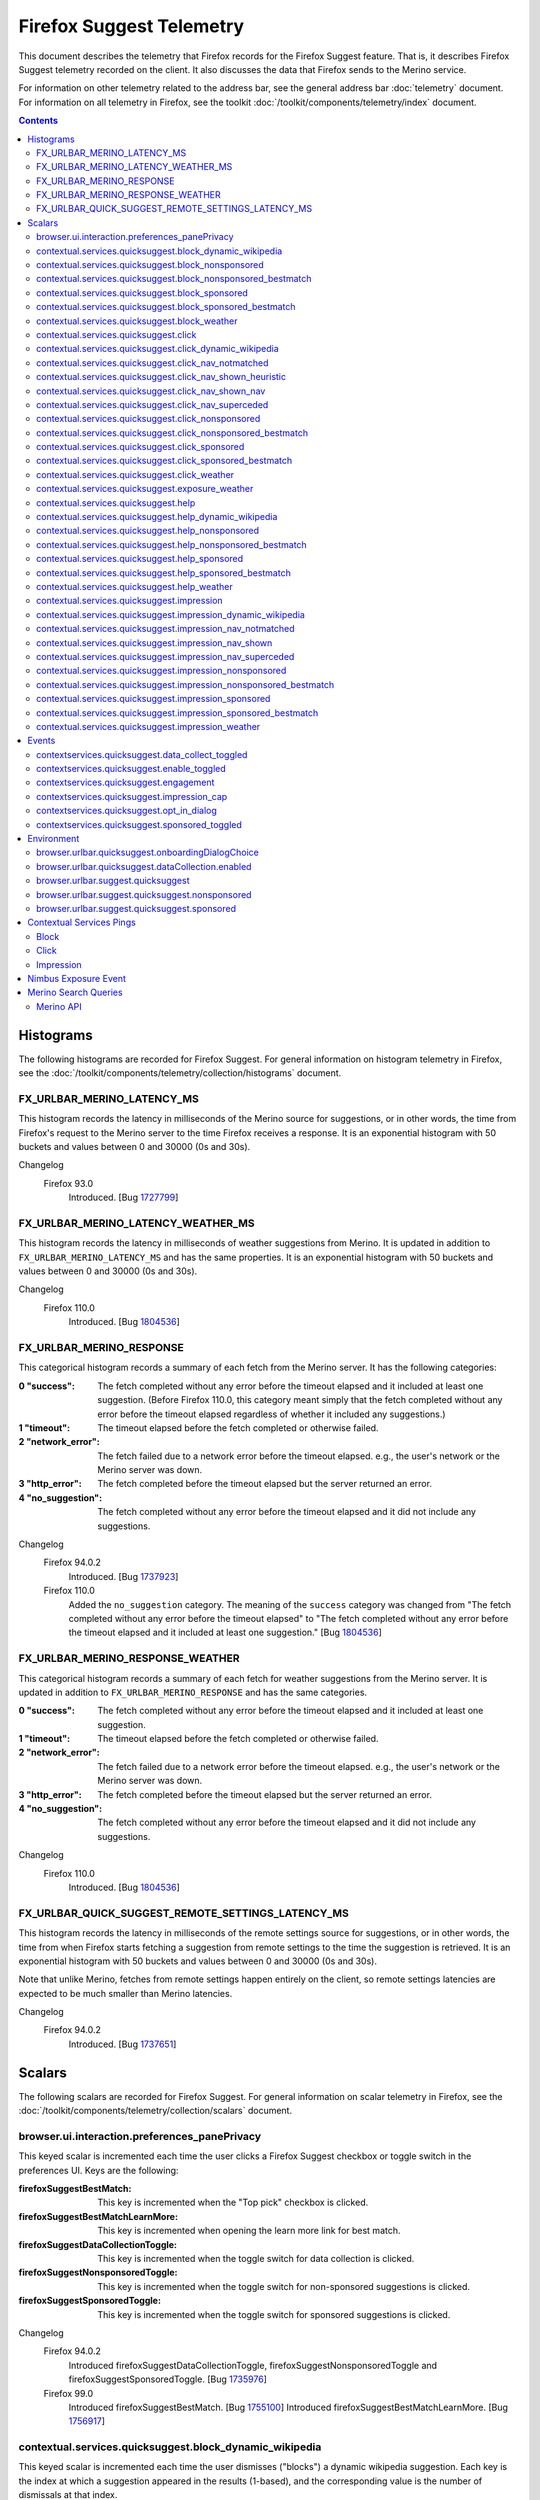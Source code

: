 Firefox Suggest Telemetry
=========================

This document describes the telemetry that Firefox records for the Firefox
Suggest feature. That is, it describes Firefox Suggest telemetry recorded on the
client. It also discusses the data that Firefox sends to the Merino service.

For information on other telemetry related to the address bar, see the general
address bar :doc:`telemetry` document. For information on all telemetry in
Firefox, see the toolkit :doc:`/toolkit/components/telemetry/index` document.

.. contents::
   :depth: 2


Histograms
----------

The following histograms are recorded for Firefox Suggest. For general
information on histogram telemetry in Firefox, see the
:doc:`/toolkit/components/telemetry/collection/histograms` document.

FX_URLBAR_MERINO_LATENCY_MS
~~~~~~~~~~~~~~~~~~~~~~~~~~~

This histogram records the latency in milliseconds of the Merino source for
suggestions, or in other words, the time from Firefox's request to the Merino
server to the time Firefox receives a response. It is an exponential histogram
with 50 buckets and values between 0 and 30000 (0s and 30s).

Changelog
  Firefox 93.0
    Introduced. [Bug 1727799_]

.. _1727799: https://bugzilla.mozilla.org/show_bug.cgi?id=1727799

FX_URLBAR_MERINO_LATENCY_WEATHER_MS
~~~~~~~~~~~~~~~~~~~~~~~~~~~~~~~~~~~

This histogram records the latency in milliseconds of weather suggestions from
Merino. It is updated in addition to ``FX_URLBAR_MERINO_LATENCY_MS`` and has the
same properties. It is an exponential histogram with 50 buckets and values
between 0 and 30000 (0s and 30s).

Changelog
  Firefox 110.0
    Introduced. [Bug 1804536_]

.. _1804536: https://bugzilla.mozilla.org/show_bug.cgi?id=1804536

FX_URLBAR_MERINO_RESPONSE
~~~~~~~~~~~~~~~~~~~~~~~~~

This categorical histogram records a summary of each fetch from the Merino
server. It has the following categories:

:0 "success":
   The fetch completed without any error before the timeout elapsed and it
   included at least one suggestion. (Before Firefox 110.0, this category meant
   simply that the fetch completed without any error before the timeout elapsed
   regardless of whether it included any suggestions.)
:1 "timeout":
   The timeout elapsed before the fetch completed or otherwise failed.
:2 "network_error":
   The fetch failed due to a network error before the timeout elapsed. e.g., the
   user's network or the Merino server was down.
:3 "http_error":
   The fetch completed before the timeout elapsed but the server returned an
   error.
:4 "no_suggestion":
   The fetch completed without any error before the timeout elapsed and it did
   not include any suggestions.

Changelog
  Firefox 94.0.2
    Introduced. [Bug 1737923_]

  Firefox 110.0
    Added the ``no_suggestion`` category. The meaning of the ``success``
    category was changed from "The fetch completed without any error before the
    timeout elapsed" to "The fetch completed without any error before the
    timeout elapsed and it included at least one suggestion." [Bug 1804536_]

.. _1737923: https://bugzilla.mozilla.org/show_bug.cgi?id=1737923
.. _1804536: https://bugzilla.mozilla.org/show_bug.cgi?id=1804536

FX_URLBAR_MERINO_RESPONSE_WEATHER
~~~~~~~~~~~~~~~~~~~~~~~~~~~~~~~~~

This categorical histogram records a summary of each fetch for weather
suggestions from the Merino server. It is updated in addition to
``FX_URLBAR_MERINO_RESPONSE`` and has the same categories.

:0 "success":
   The fetch completed without any error before the timeout elapsed and it
   included at least one suggestion.
:1 "timeout":
   The timeout elapsed before the fetch completed or otherwise failed.
:2 "network_error":
   The fetch failed due to a network error before the timeout elapsed. e.g., the
   user's network or the Merino server was down.
:3 "http_error":
   The fetch completed before the timeout elapsed but the server returned an
   error.
:4 "no_suggestion":
   The fetch completed without any error before the timeout elapsed and it did
   not include any suggestions.

Changelog
  Firefox 110.0
    Introduced. [Bug 1804536_]

.. _1804536: https://bugzilla.mozilla.org/show_bug.cgi?id=1804536

FX_URLBAR_QUICK_SUGGEST_REMOTE_SETTINGS_LATENCY_MS
~~~~~~~~~~~~~~~~~~~~~~~~~~~~~~~~~~~~~~~~~~~~~~~~~~

This histogram records the latency in milliseconds of the remote settings source
for suggestions, or in other words, the time from when Firefox starts fetching a
suggestion from remote settings to the time the suggestion is retrieved. It is
an exponential histogram with 50 buckets and values between 0 and 30000 (0s and
30s).

Note that unlike Merino, fetches from remote settings happen entirely on the
client, so remote settings latencies are expected to be much smaller than Merino
latencies.

Changelog
  Firefox 94.0.2
    Introduced. [Bug 1737651_]

.. _1737651: https://bugzilla.mozilla.org/show_bug.cgi?id=1737651

Scalars
-------

The following scalars are recorded for Firefox Suggest. For general information
on scalar telemetry in Firefox, see the
:doc:`/toolkit/components/telemetry/collection/scalars` document.

browser.ui.interaction.preferences_panePrivacy
~~~~~~~~~~~~~~~~~~~~~~~~~~~~~~~~~~~~~~~~~~~~~~

This keyed scalar is incremented each time the user clicks a Firefox Suggest
checkbox or toggle switch in the preferences UI. Keys are the following:

:firefoxSuggestBestMatch:
  This key is incremented when the "Top pick" checkbox is clicked.
:firefoxSuggestBestMatchLearnMore:
  This key is incremented when opening the learn more link for best match.
:firefoxSuggestDataCollectionToggle:
  This key is incremented when the toggle switch for data collection
  is clicked.
:firefoxSuggestNonsponsoredToggle:
  This key is incremented when the toggle switch for non-sponsored suggestions
  is clicked.
:firefoxSuggestSponsoredToggle:
  This key is incremented when the toggle switch for sponsored suggestions
  is clicked.

Changelog
  Firefox 94.0.2
    Introduced firefoxSuggestDataCollectionToggle,
    firefoxSuggestNonsponsoredToggle and firefoxSuggestSponsoredToggle.
    [Bug 1735976_]

  Firefox 99.0
    Introduced firefoxSuggestBestMatch. [Bug 1755100_]
    Introduced firefoxSuggestBestMatchLearnMore. [Bug 1756917_]

.. _1735976: https://bugzilla.mozilla.org/show_bug.cgi?id=1735976
.. _1755100: https://bugzilla.mozilla.org/show_bug.cgi?id=1755100
.. _1756917: https://bugzilla.mozilla.org/show_bug.cgi?id=1756917

contextual.services.quicksuggest.block_dynamic_wikipedia
~~~~~~~~~~~~~~~~~~~~~~~~~~~~~~~~~~~~~~~~~~~~~~~~~~~~~~~~

This keyed scalar is incremented each time the user dismisses ("blocks") a
dynamic wikipedia suggestion. Each key is the index at which a suggestion
appeared in the results (1-based), and the corresponding value is the number
of dismissals at that index.

Changelog
  Firefox 109.0
    Introduced. [Bug 1800993_]

.. _1800993: https://bugzilla.mozilla.org/show_bug.cgi?id=1800993

contextual.services.quicksuggest.block_nonsponsored
~~~~~~~~~~~~~~~~~~~~~~~~~~~~~~~~~~~~~~~~~~~~~~~~~~~

This keyed scalar is incremented each time the user dismisses ("blocks") a
non-sponsored suggestion, including both best matches and the usual
non-best-match suggestions. Each key is the index at which a suggestion appeared
in the results (1-based), and the corresponding value is the number of
dismissals at that index.

Changelog
  Firefox 101.0
    Introduced. [Bug 1761059_]

.. _1761059: https://bugzilla.mozilla.org/show_bug.cgi?id=1761059

contextual.services.quicksuggest.block_nonsponsored_bestmatch
~~~~~~~~~~~~~~~~~~~~~~~~~~~~~~~~~~~~~~~~~~~~~~~~~~~~~~~~~~~~~

This keyed scalar is incremented each time the user dismisses ("blocks") a
non-sponsored best match. Each key is the index at which a suggestion appeared
in the results (1-based), and the corresponding value is the number of
dismissals at that index.

Changelog
  Firefox 101.0
    Introduced. [Bug 1761059_]

.. _1761059: https://bugzilla.mozilla.org/show_bug.cgi?id=1761059

contextual.services.quicksuggest.block_sponsored
~~~~~~~~~~~~~~~~~~~~~~~~~~~~~~~~~~~~~~~~~~~~~~~~

This keyed scalar is incremented each time the user dismisses ("blocks") a
sponsored suggestion, including both best matches and the usual non-best-match
suggestions. Each key is the index at which a suggestion appeared in the results
(1-based), and the corresponding value is the number of dismissals at that
index.

Changelog
  Firefox 101.0
    Introduced. [Bug 1761059_]

.. _1761059: https://bugzilla.mozilla.org/show_bug.cgi?id=1761059

contextual.services.quicksuggest.block_sponsored_bestmatch
~~~~~~~~~~~~~~~~~~~~~~~~~~~~~~~~~~~~~~~~~~~~~~~~~~~~~~~~~~

This keyed scalar is incremented each time the user dismisses ("blocks") a
sponsored best match. Each key is the index at which a suggestion appeared in
the results (1-based), and the corresponding value is the number of dismissals
at that index.

Changelog
  Firefox 101.0
    Introduced. [Bug 1761059_]

.. _1761059: https://bugzilla.mozilla.org/show_bug.cgi?id=1761059

contextual.services.quicksuggest.block_weather
~~~~~~~~~~~~~~~~~~~~~~~~~~~~~~~~~~~~~~~~~~~~~~

This keyed scalar is incremented each time the user dismisses ("blocks") a
Firefox Suggest weather suggestion. Each key is the index at which a suggestion
appeared in the results (1-based), and the corresponding value is the number of
dismissals at that index.

Changelog
  Firefox 110.0
    Introduced. [Bug 1804536_]

.. _1804536: https://bugzilla.mozilla.org/show_bug.cgi?id=1804536

contextual.services.quicksuggest.click
~~~~~~~~~~~~~~~~~~~~~~~~~~~~~~~~~~~~~~

This keyed scalar is incremented each time the user picks a suggestion. Each key
is the index at which a suggestion appeared in the results (1-based), and the
corresponding value is the number of clicks at that index.

Changelog
  Firefox 87.0
    Introduced. [Bug 1693927_]

  Firefox 109.0
    Removed. [Bug 1800993_]

.. _1693927: https://bugzilla.mozilla.org/show_bug.cgi?id=1693927
.. _1800993: https://bugzilla.mozilla.org/show_bug.cgi?id=1800993

contextual.services.quicksuggest.click_dynamic_wikipedia
~~~~~~~~~~~~~~~~~~~~~~~~~~~~~~~~~~~~~~~~~~~~~~~~~~~~~~~~

This keyed scalar is incremented each time the user picks a dynamic
wikipedia suggestion. Each key is the index at which a suggestion appeared
in the results (1-based), and the corresponding value is the number of
clicks at that index.

Changelog
  Firefox 109.0
    Introduced. [Bug 1800993_]

.. _1800993: https://bugzilla.mozilla.org/show_bug.cgi?id=1800993

contextual.services.quicksuggest.click_nav_notmatched
~~~~~~~~~~~~~~~~~~~~~~~~~~~~~~~~~~~~~~~~~~~~~~~~~~~~~

This keyed scalar records how many times a heuristic result was clicked while a
navigational suggestion was absent. It is recorded only when the Nimbus variable
``recordNavigationalSuggestionTelemetry`` is true. (The variable is false by
default.)

Each key is the type of heuristic result that was clicked. Key names are the
same as the heuristic result type names recorded in Glean telemetry.

Changelog
  Firefox 112.0
    Introduced. [Bug 1819797_]

.. _1819797: https://bugzilla.mozilla.org/show_bug.cgi?id=1819797

contextual.services.quicksuggest.click_nav_shown_heuristic
~~~~~~~~~~~~~~~~~~~~~~~~~~~~~~~~~~~~~~~~~~~~~~~~~~~~~~~~~~

This keyed scalar records how many times a heuristic result was clicked while a
navigational suggestion was present. It is recorded only when the Nimbus
variable ``recordNavigationalSuggestionTelemetry`` is true. (The variable is
false by default.)

Each key is the type of heuristic result that was clicked. Key names are the
same as the heuristic result type names recorded in Glean telemetry.

Changelog
  Firefox 112.0
    Introduced. [Bug 1819797_]

.. _1819797: https://bugzilla.mozilla.org/show_bug.cgi?id=1819797

contextual.services.quicksuggest.click_nav_shown_nav
~~~~~~~~~~~~~~~~~~~~~~~~~~~~~~~~~~~~~~~~~~~~~~~~~~~~

This keyed scalar records how many times a navigational suggestion was clicked.
It is recorded only when the Nimbus variable
``recordNavigationalSuggestionTelemetry`` is true. (The variable is false by
default.)

Each key is the type of heuristic result that was present at the time of the
engagement. Key names are the same as the heuristic result type names recorded
in Glean telemetry.

Changelog
  Firefox 112.0
    Introduced. [Bug 1819797_]

.. _1819797: https://bugzilla.mozilla.org/show_bug.cgi?id=1819797

contextual.services.quicksuggest.click_nav_superceded
~~~~~~~~~~~~~~~~~~~~~~~~~~~~~~~~~~~~~~~~~~~~~~~~~~~~~

This keyed scalar records how many times a heuristic result was clicked when a
navigational suggestion was matched but superseded by the heuristic. It is
recorded only when the Nimbus variable ``recordNavigationalSuggestionTelemetry``
is true. (The variable is false by default.)

Each key is the type of heuristic result that was clicked. Key names are the
same as the heuristic result type names recorded in Glean telemetry.

Changelog
  Firefox 112.0
    Introduced. [Bug 1819797_]

.. _1819797: https://bugzilla.mozilla.org/show_bug.cgi?id=1819797

contextual.services.quicksuggest.click_nonsponsored
~~~~~~~~~~~~~~~~~~~~~~~~~~~~~~~~~~~~~~~~~~~~~~~~~~~

This keyed scalar is incremented each time the user picks a non-sponsored
suggestion. Each key is the index at which a suggestion appeared in the
results (1-based), and the corresponding value is the number of clicks at
that index.

Changelog
  Firefox 109.0
    Introduced. [Bug 1800993_]

.. _1800993: https://bugzilla.mozilla.org/show_bug.cgi?id=1800993

contextual.services.quicksuggest.click_nonsponsored_bestmatch
~~~~~~~~~~~~~~~~~~~~~~~~~~~~~~~~~~~~~~~~~~~~~~~~~~~~~~~~~~~~~

This keyed scalar is incremented each time the user picks a non-sponsored best
match. Each key is the index at which a suggestion appeared in the results
(1-based), and the corresponding value is the number of clicks at that index.

Changelog
  Firefox 99.0
    Introduced. [Bug 1752953_]

.. _1752953: https://bugzilla.mozilla.org/show_bug.cgi?id=1752953

contextual.services.quicksuggest.click_sponsored
~~~~~~~~~~~~~~~~~~~~~~~~~~~~~~~~~~~~~~~~~~~~~~~~

This keyed scalar is incremented each time the user picks a sponsored suggestion.
Each key is the index at which a suggestion appeared in the results (1-based),
and the corresponding value is the number of clicks at that index.

Changelog
  Firefox 109.0
    Introduced. [Bug 1800993_]

.. _1800993: https://bugzilla.mozilla.org/show_bug.cgi?id=1800993

contextual.services.quicksuggest.click_sponsored_bestmatch
~~~~~~~~~~~~~~~~~~~~~~~~~~~~~~~~~~~~~~~~~~~~~~~~~~~~~~~~~~

This keyed scalar is incremented each time the user picks a sponsored best
match. Each key is the index at which a suggestion appeared in the results
(1-based), and the corresponding value is the number of clicks at that index.

Changelog
  Firefox 99.0
    Introduced. [Bug 1752953_]

.. _1752953: https://bugzilla.mozilla.org/show_bug.cgi?id=1752953

contextual.services.quicksuggest.click_weather
~~~~~~~~~~~~~~~~~~~~~~~~~~~~~~~~~~~~~~~~~~~~~~

This keyed scalar is incremented each time the user picks a weather suggestion.
Each key is the index at which a suggestion appeared in the results (1-based),
and the corresponding value is the number of clicks at that index.

Changelog
  Firefox 110.0
    Introduced. [Bug 1804536_]

.. _1804536: https://bugzilla.mozilla.org/show_bug.cgi?id=1804536

contextual.services.quicksuggest.exposure_weather
~~~~~~~~~~~~~~~~~~~~~~~~~~~~~~~~~~~~~~~~~~~~~~~~~

This keyed scalar records weather suggestion exposures. It is incremented each
time the user is shown a weather suggestion. It can be compared to the
``urlbar.zeroprefix.exposure`` scalar (see :doc:`telemetry`) to determine the
percentage of zero-prefix exposures that included weather suggestions.

Each key is the index at which a suggestion appeared in the results (1-based),
and the corresponding value is the number of exposures at that index.

Changelog
  Firefox 110.0
    Introduced. [Bug 1806765_]

  Firefox 114.0
    Removed since the weather suggestion is no longer triggered on zero prefix.
    [Bug 1831971_]

.. _1806765: https://bugzilla.mozilla.org/show_bug.cgi?id=1806765
.. _1831971: https://bugzilla.mozilla.org/show_bug.cgi?id=1831971

contextual.services.quicksuggest.help
~~~~~~~~~~~~~~~~~~~~~~~~~~~~~~~~~~~~~

This keyed scalar is incremented each time the user picks the help button in a
suggestion. Each key is the index at which a suggestion appeared in the results
(1-based), and the corresponding value is the number of help button clicks at
that index.

Changelog
  Firefox 87.0
    Introduced. [Bug 1693927_]

  Firefox 109.0
    Removed. [Bug 1800993_]

.. _1693927: https://bugzilla.mozilla.org/show_bug.cgi?id=1693927
.. _1800993: https://bugzilla.mozilla.org/show_bug.cgi?id=1800993

contextual.services.quicksuggest.help_dynamic_wikipedia
~~~~~~~~~~~~~~~~~~~~~~~~~~~~~~~~~~~~~~~~~~~~~~~~~~~~~~~

This keyed scalar is incremented each time the user picks the help button in a
dynamic wikipedia suggestion. Each key is the index at which a suggestion
appeared in the results (1-based), and the corresponding value is the number
of help button clicks at that index.

Changelog
  Firefox 109.0
    Introduced. [Bug 1800993_]

.. _1800993: https://bugzilla.mozilla.org/show_bug.cgi?id=1800993

contextual.services.quicksuggest.help_nonsponsored
~~~~~~~~~~~~~~~~~~~~~~~~~~~~~~~~~~~~~~~~~~~~~~~~~~

This keyed scalar is incremented each time the user picks the help button in a
non-sponsored suggestion. Each key is the index at which a suggestion appeared in the
results (1-based), and the corresponding value is the number of help button clicks
at that index.

Changelog
  Firefox 109.0
    Introduced. [Bug 1800993_]

.. _1800993: https://bugzilla.mozilla.org/show_bug.cgi?id=1800993

contextual.services.quicksuggest.help_nonsponsored_bestmatch
~~~~~~~~~~~~~~~~~~~~~~~~~~~~~~~~~~~~~~~~~~~~~~~~~~~~~~~~~~~~

This keyed scalar is incremented each time the user picks the help button in a
non-sponsored best match. Each key is the index at which a suggestion appeared
in the results (1-based), and the corresponding value is the number of help
button clicks at that index.

Changelog
  Firefox 99.0
    Introduced. [Bug 1752953_]

.. _1752953: https://bugzilla.mozilla.org/show_bug.cgi?id=1752953

contextual.services.quicksuggest.help_sponsored
~~~~~~~~~~~~~~~~~~~~~~~~~~~~~~~~~~~~~~~~~~~~~~~

This keyed scalar is incremented each time the user picks the help button in a
sponsored suggestion. Each key is the index at which a suggestion appeared in the
results (1-based), and the corresponding value is the number of help button clicks
at that index.

Changelog
  Firefox 109.0
    Introduced. [Bug 1800993_]

.. _1800993: https://bugzilla.mozilla.org/show_bug.cgi?id=1800993

contextual.services.quicksuggest.help_sponsored_bestmatch
~~~~~~~~~~~~~~~~~~~~~~~~~~~~~~~~~~~~~~~~~~~~~~~~~~~~~~~~~

This keyed scalar is incremented each time the user picks the help button in a
sponsored best match. Each key is the index at which a suggestion appeared in
the results (1-based), and the corresponding value is the number of help button
clicks at that index.

Changelog
  Firefox 99.0
    Introduced. [Bug 1752953_]

.. _1752953: https://bugzilla.mozilla.org/show_bug.cgi?id=1752953

contextual.services.quicksuggest.help_weather
~~~~~~~~~~~~~~~~~~~~~~~~~~~~~~~~~~~~~~~~~~~~~

This keyed scalar is incremented each time the user picks the help button in a
weather suggestion. Each key is the index at which a suggestion appeared in the
results (1-based), and the corresponding value is the number of help button
clicks at that index.

Changelog
  Firefox 110.0
    Introduced. [Bug 1804536_]

.. _1804536: https://bugzilla.mozilla.org/show_bug.cgi?id=1804536

contextual.services.quicksuggest.impression
~~~~~~~~~~~~~~~~~~~~~~~~~~~~~~~~~~~~~~~~~~~

This keyed scalar records suggestion impressions. It is incremented each time
the user is shown a suggestion and the following two conditions hold:

- The user has completed an engagement with the address bar by picking a result
  in it or by pressing the Enter key.
- At the time the user completed the engagement, a suggestion was present in the
  results.

Each key is the index at which a suggestion appeared in the results (1-based),
and the corresponding value is the number of impressions at that index.

Changelog
  Firefox 87.0
    Introduced. [Bug 1693927_]

  Firefox 109.0
    Removed. [Bug 1800993_]

.. _1693927: https://bugzilla.mozilla.org/show_bug.cgi?id=1693927
.. _1800993: https://bugzilla.mozilla.org/show_bug.cgi?id=1800993

contextual.services.quicksuggest.impression_dynamic_wikipedia
~~~~~~~~~~~~~~~~~~~~~~~~~~~~~~~~~~~~~~~~~~~~~~~~~~~~~~~~~~~~~

This keyed scalar records dynamic wikipedia impressions. It is incremented
each time the user is shown a dynamic wikipedia suggestion and the following
two conditions hold:

- The user has completed an engagement with the address bar by picking a result
  in it or by pressing the Enter key.
- At the time the user completed the engagement, a dynamic wikipedia suggestion
  was present in the results.

Each key is the index at which a suggestion appeared in the results (1-based),
and the corresponding value is the number of impressions at that index.

Changelog
  Firefox 109.0
    Introduced. [Bug 1800993_]

.. _1800993: https://bugzilla.mozilla.org/show_bug.cgi?id=1800993

contextual.services.quicksuggest.impression_nav_notmatched
~~~~~~~~~~~~~~~~~~~~~~~~~~~~~~~~~~~~~~~~~~~~~~~~~~~~~~~~~~

This keyed scalar records how many times a urlbar engagement occurred while a
navigational suggestion was absent. It is recorded only when the Nimbus variable
``recordNavigationalSuggestionTelemetry`` is true. (The variable is false by
default.)

Each key is the type of heuristic result that was present at the time of the
engagement. Key names are the same as the heuristic result type names recorded
in Glean telemetry.

Changelog
  Firefox 112.0
    Introduced. [Bug 1819797_]

.. _1819797: https://bugzilla.mozilla.org/show_bug.cgi?id=1819797

contextual.services.quicksuggest.impression_nav_shown
~~~~~~~~~~~~~~~~~~~~~~~~~~~~~~~~~~~~~~~~~~~~~~~~~~~~~

This keyed scalar records how many times a urlbar engagement occurred while a
navigational suggestion was present. It is recorded only when the Nimbus
variable ``recordNavigationalSuggestionTelemetry`` is true. (The variable is
false by default.)

Each key is the type of heuristic result that was present at the time of the
engagement. Key names are the same as the heuristic result type names recorded
in Glean telemetry.

Changelog
  Firefox 112.0
    Introduced. [Bug 1819797_]

.. _1819797: https://bugzilla.mozilla.org/show_bug.cgi?id=1819797

contextual.services.quicksuggest.impression_nav_superceded
~~~~~~~~~~~~~~~~~~~~~~~~~~~~~~~~~~~~~~~~~~~~~~~~~~~~~~~~~~

This keyed scalar records how many times a urlbar engagement occurred when a
navigational suggestion was matched but superseded by a heuristic result. It is
recorded only when the Nimbus variable ``recordNavigationalSuggestionTelemetry``
is true. (The variable is false by default.)

Each key is the type of heuristic result that was present at the time of the
engagement. Key names are the same as the heuristic result type names recorded
in Glean telemetry.

Changelog
  Firefox 112.0
    Introduced. [Bug 1819797_]

.. _1819797: https://bugzilla.mozilla.org/show_bug.cgi?id=1819797

contextual.services.quicksuggest.impression_nonsponsored
~~~~~~~~~~~~~~~~~~~~~~~~~~~~~~~~~~~~~~~~~~~~~~~~~~~~~~~~

This keyed scalar records suggestion impressions. It is incremented each time
the user is shown a non-sponsored suggestion and the following two conditions hold:

- The user has completed an engagement with the address bar by picking a result
  in it or by pressing the Enter key.
- At the time the user completed the engagement, a suggestion was present in the
  results.

Each key is the index at which a suggestion appeared in the results (1-based),
and the corresponding value is the number of impressions at that index.

Changelog
  Firefox 109.0
    Introduced. [Bug 1800993_]

.. _1800993: https://bugzilla.mozilla.org/show_bug.cgi?id=1800993

contextual.services.quicksuggest.impression_nonsponsored_bestmatch
~~~~~~~~~~~~~~~~~~~~~~~~~~~~~~~~~~~~~~~~~~~~~~~~~~~~~~~~~~~~~~~~~~

This keyed scalar records non-sponsored best match impressions. It is
incremented each time the user is shown a non-sponsored best match and the
following two conditions hold:

- The user has completed an engagement with the address bar by picking a result
  in it or by pressing the Enter key.
- At the time the user completed the engagement, a non-sponsored best match was
  present in the results.

Each key is the index at which a suggestion appeared in the results (1-based),
and the corresponding value is the number of impressions at that index.

Changelog
  Firefox 99.0
    Introduced. [Bug 1752953_]

.. _1752953: https://bugzilla.mozilla.org/show_bug.cgi?id=1752953

contextual.services.quicksuggest.impression_sponsored
~~~~~~~~~~~~~~~~~~~~~~~~~~~~~~~~~~~~~~~~~~~~~~~~~~~~~

This keyed scalar records suggestion impressions. It is incremented each time
the user is shown a sponsored suggestion and the following two conditions hold:

- The user has completed an engagement with the address bar by picking a result
  in it or by pressing the Enter key.
- At the time the user completed the engagement, a suggestion was present in the
  results.

Each key is the index at which a suggestion appeared in the results (1-based),
and the corresponding value is the number of impressions at that index.

Changelog
  Firefox 109.0
    Introduced. [Bug 1800993_]

.. _1800993: https://bugzilla.mozilla.org/show_bug.cgi?id=1800993

contextual.services.quicksuggest.impression_sponsored_bestmatch
~~~~~~~~~~~~~~~~~~~~~~~~~~~~~~~~~~~~~~~~~~~~~~~~~~~~~~~~~~~~~~~

This keyed scalar records sponsored best match impressions. It is incremented
each time the user is shown a sponsored best match and the following two
conditions hold:

- The user has completed an engagement with the address bar by picking a result
  in it or by pressing the Enter key.
- At the time the user completed the engagement, a sponsored best match was
  present in the results.

Each key is the index at which a suggestion appeared in the results (1-based),
and the corresponding value is the number of impressions at that index.

Changelog
  Firefox 99.0
    Introduced. [Bug 1752953_]

.. _1752953: https://bugzilla.mozilla.org/show_bug.cgi?id=1752953

contextual.services.quicksuggest.impression_weather
~~~~~~~~~~~~~~~~~~~~~~~~~~~~~~~~~~~~~~~~~~~~~~~~~~~

This keyed scalar records weather suggestion impressions. It is incremented each
time the user is shown a weather suggestion and the following two conditions
hold:

- The user has completed an engagement with the address bar by picking a result
  in it or by pressing the Enter key.
- At the time the user completed the engagement, a weather suggestion was
  present in the results.

Each key is the index at which a suggestion appeared in the results (1-based),
and the corresponding value is the number of impressions at that index.

Changelog
  Firefox 110.0
    Introduced. [Bug 1804536_]

.. _1804536: https://bugzilla.mozilla.org/show_bug.cgi?id=1804536

Events
------

The following Firefox Suggest events are recorded in the
``contextservices.quicksuggest`` category. For general information on event
telemetry in Firefox, see the
:doc:`/toolkit/components/telemetry/collection/events` document.

contextservices.quicksuggest.data_collect_toggled
~~~~~~~~~~~~~~~~~~~~~~~~~~~~~~~~~~~~~~~~~~~~~~~~~

This event is recorded when the
``browser.urlbar.quicksuggest.dataCollection.enabled`` pref is toggled. The pref
can be toggled in the following ways:

- The user can toggle it in the preferences UI.
- The user can toggle it in about:config.

The event is also recorded when the user opts in to the online modal dialog,
with one exception: If the user has already enabled data collection using the
preferences UI or about:config, then the pref's user value is already
true. Opting in doesn't change the user value, so no event is recorded.

The event's objects are the following:

:enabled:
  Recorded when the pref is flipped from false to true.
:disabled:
  Recorded when the pref is flipped from true to false.

Changelog
  Firefox 94.0.2
    Introduced. [Bug 1735976_]

.. _1735976: https://bugzilla.mozilla.org/show_bug.cgi?id=1735976

contextservices.quicksuggest.enable_toggled
~~~~~~~~~~~~~~~~~~~~~~~~~~~~~~~~~~~~~~~~~~~

This event is recorded when the
``browser.urlbar.suggest.quicksuggest.nonsponsored`` pref is toggled. The pref
can be toggled in the following ways:

- The user can toggle it in the preferences UI.
- The user can toggle it in about:config.

The event's objects are the following:

:enabled:
  Recorded when the pref is flipped from false to true.
:disabled:
  Recorded when the pref is flipped from true to false.

Changelog
  Firefox 87.0:
    Introduced. The event corresponds to the
    ``browser.urlbar.suggest.quicksuggest`` pref. [Bug 1693126_]

  Firefox 94.0.2:
    ``browser.urlbar.suggest.quicksuggest`` is replaced with
    ``browser.urlbar.suggest.quicksuggest.nonsponsored``, and this event now
    corresponds to the latter pref. [Bug 1735976_]

  Firefox 96.0:
    The event is no longer recorded when the user interacts with the online
    modal dialog since the ``browser.urlbar.suggest.quicksuggest.nonsponsored``
    pref is no longer set when the user opts in or out. [Bug 1740965_]

.. _1693126: https://bugzilla.mozilla.org/show_bug.cgi?id=1693126
.. _1735976: https://bugzilla.mozilla.org/show_bug.cgi?id=1735976
.. _1740965: https://bugzilla.mozilla.org/show_bug.cgi?id=1740965

contextservices.quicksuggest.engagement
~~~~~~~~~~~~~~~~~~~~~~~~~~~~~~~~~~~~~~~

This event is recorded when an engagement occurs in the address bar while a
Firefox Suggest suggestion is present. In other words, it is recorded in two
cases:

- The user picks a Firefox Suggest suggestion or a related UI element like its
  help button.
- While a Firefox Suggest suggestion is present in the address bar, the user
  picks some other row.

The event's objects are the following possible values:

:block:
  The user dismissed ("blocked") the suggestion.
:click:
  The user picked the suggestion.
:help:
  The user picked the suggestion's help button.
:impression_only:
  The user picked some other row.
:other:
  The user engaged with the suggestion in some other way, for example by picking
  a command in the result menu. This is a catch-all category and going forward
  Glean telemetry should be preferred.

The event's ``extra`` contains the following properties:

:match_type:
  "best-match" if the suggestion was a best match or "firefox-suggest" if it was
  a non-best-match suggestion.
:position:
  The index of the suggestion in the list of results (1-based).
:suggestion_type:
  The type of suggestion, one of: "sponsored", "nonsponsored",
  "dynamic-wikipedia", "navigational"
:source:
  The source of suggestion, one of: "remote-settings", "merino"

Changelog
  Firefox 101.0
    Introduced. [Bug 1761059_]

  Firefox 109.0
    ``source`` is added. [Bug 1800993_]
    ``dynamic-wikipedia`` is added as a value of ``suggestion_type``. [Bug 1800993_]

  Firefox 112.0
    ``navigational`` is added as a value of ``suggestion_type``. [Bug 1819797_]

  Firefox 114.0
    ``other`` is added as a value of the event object. [Bug 1827943_]

.. _1761059: https://bugzilla.mozilla.org/show_bug.cgi?id=1761059
.. _1800993: https://bugzilla.mozilla.org/show_bug.cgi?id=1800993
.. _1819797: https://bugzilla.mozilla.org/show_bug.cgi?id=1819797
.. _1827943: https://bugzilla.mozilla.org/show_bug.cgi?id=1827943

contextservices.quicksuggest.impression_cap
~~~~~~~~~~~~~~~~~~~~~~~~~~~~~~~~~~~~~~~~~~~

This event is recorded when an event related to an impression cap occurs. The
event's objects are the following possible values:

:hit:
  Recorded when an impression cap is hit.
:reset:
  Recorded when a cap's counter is reset because its interval period has
  elapsed. The implementation may batch multiple consecutive reset events for a
  cap in a single telemetry event; see the ``eventCount`` discussion below.
  Reset events are reported only when a cap's interval period elapses while
  Firefox is running.

The event's ``extra`` contains the following properties:

:count:
  The number of impressions during the cap's interval period.
:eventCount:
  The number of impression cap events reported in the telemetry event. This is
  necessary because the implementation may batch multiple consecutive "reset"
  events for a cap in a single telemetry event. When that occurs, this value
  will be greater than 1, ``startDate`` will be the timestamp at which the
  first event's interval period started, ``eventDate`` will be the timestamp at
  which the last event's interval period ended, and ``count`` will be the number
  of impressions during the first event's interval period. (The implementation
  guarantees that reset events are batched only when the number of impressions
  for all subsequent interval periods is zero.) For "hit" events,
  ``eventCount`` will always be 1.
:eventDate:
  The event's timestamp, in number of milliseconds since Unix epoch. For "reset"
  events, this is the timestamp at which the cap's interval period ended. If
  ``eventCount`` is greater than 1, it's the timestamp at which the last
  interval period ended. For "hit" events, this is the timestamp at which the
  cap was hit.
:impressionDate:
  The timestamp of the most recent impression, in number of milliseconds since
  Unix epoch.
:intervalSeconds:
  The number of seconds in the cap's interval period. For lifetime caps, this
  value will be "Infinity".
:maxCount:
  The maximum number of impressions allowed in the cap's interval period.
:startDate:
  The timestamp at which the cap's interval period started, in number of
  milliseconds since Unix epoch.
:type:
  The type of cap, one of: "sponsored", "nonsponsored"

Changelog
  Firefox 101.0
    Introduced. [Bug 1761058_, 1765881_]

.. _1761058: https://bugzilla.mozilla.org/show_bug.cgi?id=1761058
.. _1765881: https://bugzilla.mozilla.org/show_bug.cgi?id=1765881

contextservices.quicksuggest.opt_in_dialog
~~~~~~~~~~~~~~~~~~~~~~~~~~~~~~~~~~~~~~~~~~

This event is recorded when the user interacts with the online modal dialog.
The event's objects are the following:

:accept:
  The user accepted the dialog and opted in. This object was removed in Firefox
  96.0.2.
:accept_2:
  The user accepted the dialog and opted in.
:close_1:
  The user clicked close button or something similar link on the introduction
  section. The user remains opted out in this case.
:dismiss_1:
  The user dismissed the dialog by pressing the Escape key or some unknown way
  on the introduction section. The user remains opted out in this case.
:dismiss_2:
  The user dismissed the dialog by pressing the Escape key or some unknown way
  on main section. The user remains opted out in this case.
:dismissed_escape_key:
  The user dismissed the dialog by pressing the Escape key. The user remains
  opted out in this case. This object was removed in Firefox 96.0.2.
:dismissed_other:
  The dialog was dismissed in some unknown way. One case where this can happen
  is when the dialog is replaced with another higher priority dialog like the
  one shown when quitting the app. The user remains opted out in this case.
  This object was removed in Firefox 96.0.2.
:learn_more:
  The user clicked "Learn more". The user remains opted out in this case. This
  object was removed in Firefox 96.0.2.
:learn_more_1:
  The user clicked "Learn more" on the introduction section. The user remains
  opted out in this case.
:learn_more_2:
  The user clicked "Learn more" on the main section. The user remains opted out
  in this case.
:not_now:
  The dialog was dismissed in some way without opting in. This object was
  removed in Firefox 94.0.
:not_now_2:
  The user clicked "Not now" link on main section. The user remains opted out in
  this case.
:not_now_link:
  The user clicked "Not now". The user remains opted out in this case. This
  object was removed in Firefox 96.0.2.
:reject_2:
  The user rejected the dialog and opted out.
:settings:
  The user clicked the "Customize" button. The user remains opted out in this
  case. This object was removed in Firefox 96.0.2.

Changelog
  Firefox 92.0.1
    Introduced. Objects are: ``accept``, ``settings``, ``learn_more``, and
    ``not_now``. ``not_now`` is recorded when the dialog is dismissed in any
    manner not covered by the other objects. [Bug 1723860_]

  Firefox 94.0
    Objects changed to: ``accept``, ``dismissed_escape_key``,
    ``dismissed_other``, ``learn_more``, ``not_now_link``, and ``settings``.
    [Bug 1733687_]

  Firefox 96.0.2
    Objects changed to: ``accept_2``, ``reject_2``, ``learn_more_2``,
    ``close_1``, ``not_now_2``, ``dismiss_1`` and ``dismiss_2``.
    [Bug 1745026_]

  Firefox 100.0
    Objects changed to: ``accept_2``, ``reject_2``, ``learn_more_1``,
    ``learn_more_2``, ``close_1``, ``not_now_2``, ``dismiss_1`` and
    ``dismiss_2``.
    [Bug 1761171_]

.. _1723860: https://bugzilla.mozilla.org/show_bug.cgi?id=1723860
.. _1733687: https://bugzilla.mozilla.org/show_bug.cgi?id=1733687
.. _1745026: https://bugzilla.mozilla.org/show_bug.cgi?id=1745026
.. _1761171: https://bugzilla.mozilla.org/show_bug.cgi?id=1761171

contextservices.quicksuggest.sponsored_toggled
~~~~~~~~~~~~~~~~~~~~~~~~~~~~~~~~~~~~~~~~~~~~~~

This event is recorded when the
``browser.urlbar.suggest.quicksuggest.sponsored`` pref is toggled. The pref can
be toggled in the following ways:

- The user can toggle it in the preferences UI.
- The user can toggle it in about:config.

The event's objects are the following:

:enabled:
  Recorded when the pref is flipped from false to true.
:disabled:
  Recorded when the pref is flipped from true to false.

Changelog
  Firefox 92.0.1
    Introduced. [Bug 1728430_]

  Firefox 96.0:
    The event is no longer recorded when the user interacts with the online
    modal dialog since the ``browser.urlbar.suggest.quicksuggest.sponsored``
    pref is no longer set when the user opts in or out. [Bug 1740965_]

.. _1728430: https://bugzilla.mozilla.org/show_bug.cgi?id=1728430
.. _1740965: https://bugzilla.mozilla.org/show_bug.cgi?id=1740965

Environment
-----------

The following preferences are recorded in telemetry environment data. For
general information on telemetry environment data in Firefox, see the
:doc:`/toolkit/components/telemetry/data/environment` document.

browser.urlbar.quicksuggest.onboardingDialogChoice
~~~~~~~~~~~~~~~~~~~~~~~~~~~~~~~~~~~~~~~~~~~~~~~~~~

This pref records the user's choice in the online modal dialog. If the dialog
was shown multiple times, it records the user's most recent choice. It is a
string-valued pref with the following possible values:

:<empty string>:
  The user has not made a choice (e.g., because the dialog hasn't been shown).
:accept:
  The user accepted the dialog and opted in. This object was removed in Firefox
  96.0.2.
:accept_2:
  The user accepted the dialog and opted in.
:close_1:
  The user clicked close button or something similar link on the introduction
  section. The user remains opted out in this case.
:dismiss_1:
  The user dismissed the dialog by pressing the Escape key or some unknown way
  on the introduction section. The user remains opted out in this case.
:dismiss_2:
  The user dismissed the dialog by pressing the Escape key or some unknown way
  on main section. The user remains opted out in this case.
:dismissed_escape_key:
  The user dismissed the dialog by pressing the Escape key. The user remains
  opted out in this case. This object was removed in Firefox 96.0.2.
:dismissed_other:
  The dialog was dismissed in some unknown way. One case where this can happen
  is when the dialog is replaced with another higher priority dialog like the
  one shown when quitting the app. The user remains opted out in this case. This
  object was removed in Firefox 96.0.2.
:learn_more:
  The user clicked "Learn more". The user remains opted out in this case. This
  object was removed in Firefox 96.0.2.
:learn_more_1:
  The user clicked "Learn more" on the introduction section. The user remains
  opted out in this case.
:learn_more_2:
  The user clicked "Learn more" on the main section. The user remains opted out
  in this case.
:not_now_2:
  The user clicked "Not now" link on main section. The user remains opted out in
  this case.
:not_now_link:
  The user clicked "Not now". The user remains opted out in this case. This
  object was removed in Firefox 96.0.2.
:reject_2:
  The user rejected the dialog and opted out.
:settings:
  The user clicked the "Customize" button. The user remains opted out in this
  case. This object was removed in Firefox 96.0.2.

Changelog
  Firefox 94.0
    Introduced. [Bug 1734447_]

  Firefox 96.0.2
    Added ``accept_2``, ``reject_2``, ``learn_more_2``, ``close_1``,
    ``not_now_2``, ``dismiss_1``, ``dismiss_2`` and removed ``accept``,
    ``dismissed_escape_key``, ``dismissed_other``, ``learn_more``,
    ``not_now_link``, ``settings``. [Bug 1745026_]

  Firefox 100.0
    Added ``learn_more_1``. [Bug 1761171_]

.. _1734447: https://bugzilla.mozilla.org/show_bug.cgi?id=1734447
.. _1745026: https://bugzilla.mozilla.org/show_bug.cgi?id=1745026
.. _1761171: https://bugzilla.mozilla.org/show_bug.cgi?id=1761171

browser.urlbar.quicksuggest.dataCollection.enabled
~~~~~~~~~~~~~~~~~~~~~~~~~~~~~~~~~~~~~~~~~~~~~~~~~~

This boolean pref records whether the user has opted in to data collection for
Firefox Suggest. It is false by default. It is set to true when the user opts in
to the online modal dialog. The user can also toggle it in the preferences UI
and about:config.

Changelog
  Firefox 94.0.2
    Introduced. [Bug 1735976_]

.. _1735976: https://bugzilla.mozilla.org/show_bug.cgi?id=1735976

browser.urlbar.suggest.quicksuggest
~~~~~~~~~~~~~~~~~~~~~~~~~~~~~~~~~~~

This pref no longer exists and is not recorded. It was replaced with
``browser.urlbar.suggest.quicksuggest.nonsponsored`` in Firefox 94.0.2. Prior to
94.0.2, this boolean pref recorded whether suggestions in general were enabled.

Changelog
  Firefox 92.0.1
    Introduced. [Bug 1730721_]

  Firefox 94.0.2
    Replaced with ``browser.urlbar.suggest.quicksuggest.nonsponsored``. [Bug
    1735976_]

.. _1730721: https://bugzilla.mozilla.org/show_bug.cgi?id=1730721
.. _1735976: https://bugzilla.mozilla.org/show_bug.cgi?id=1735976

browser.urlbar.suggest.quicksuggest.nonsponsored
~~~~~~~~~~~~~~~~~~~~~~~~~~~~~~~~~~~~~~~~~~~~~~~~

This boolean pref records whether non-sponsored suggestions are enabled. In both
the offline and online scenarios it is true by default. The user can also toggle
it in the preferences UI and about:config.

Changelog
  Firefox 94.0.2
    Introduced. It replaces ``browser.urlbar.suggest.quicksuggest``. [Bug
    1735976_]

  Firefox 96.0:
    The pref is now true by default in the online scenario. Previously it was
    false by default in online. For users who were enrolled in the online
    scenario in older versions and who did not opt in or otherwise enable
    non-sponsored suggestions, the pref will remain false when upgrading. For
    all other users, it will default to true when/if they are enrolled in
    online. [Bug 1740965_]

.. _1735976: https://bugzilla.mozilla.org/show_bug.cgi?id=1735976
.. _1740965: https://bugzilla.mozilla.org/show_bug.cgi?id=1740965

browser.urlbar.suggest.quicksuggest.sponsored
~~~~~~~~~~~~~~~~~~~~~~~~~~~~~~~~~~~~~~~~~~~~~

This boolean pref records whether sponsored suggestions are enabled. In both the
offline and online scenarios it is true by default. The user can also toggle it
in the preferences UI and about:config.

Changelog
  Firefox 92.0.1
    Introduced. [Bug 1730721_]

  Firefox 96.0:
    The pref is now true by default in the online scenario. Previously it was
    false by default in online. For users who were enrolled in the online
    scenario in older versions and who did not opt in or otherwise enable
    sponsored suggestions, the pref will remain false when upgrading. For all
    other users, it will default to true when/if they are enrolled in
    online. [Bug 1740965_]

.. _1730721: https://bugzilla.mozilla.org/show_bug.cgi?id=1730721
.. _1740965: https://bugzilla.mozilla.org/show_bug.cgi?id=1740965

Contextual Services Pings
-------------------------

The following custom telemetry pings are recorded for Firefox Suggest
suggestions. For general information on custom telemetry pings in Firefox, see
the `Custom Ping`_ document.

.. _Custom Ping: https://docs.telemetry.mozilla.org/cookbooks/new_ping.html#sending-a-custom-ping

Block
~~~~~

A block ping is recorded when the user dismisses ("blocks") a suggestion. Its
payload includes the following:

:advertiser:
  The name of the suggestion's advertiser.
:block_id:
  A unique identifier for the suggestion (a.k.a. a keywords block).
:context_id:
  A UUID representing this user. Note that it's not client_id, nor can it be
  used to link to a client_id.
:iab_category:
  The suggestion's category, either "22 - Shopping" or "5 - Education".
:improve_suggest_experience_checked:
  A boolean indicating whether the user has opted in to improving the Firefox
  Suggest experience. There are two ways for the user to opt in, either in an
  opt-in modal experiment or by toggling a switch in Firefox's settings.
:match_type:
  "best-match" if the suggestion was a best match or "firefox-suggest" if it was
  a non-best-match suggestion.
:position:
  The index of the suggestion in the list of results (1-based).
:request_id:
  A request identifier for each API request to Merino. This is only included for
  suggestions provided by Merino.
:source:
  The source of the suggestion, either "remote-settings" or "merino".
:suggested_index:
  A string whose value is an integer. The intended index of the suggestion
  being interacted with. If ``suggested_index_relative_to_group`` is true, the
  index is relative to the "Firefox Suggest" group; otherwise the index is
  relative to the entire list of suggestions. Non-negative values (starting
  at 0) are relative to the start/top of the group/list; negative values are
  relative to the end/bottom of the group/list.
:suggested_index_relative_to_group:
  Whether ``suggested_index`` is relative to the "Firefox Suggest" group. If
  false, it is relative to the entire list of suggestions.

Changelog
  Firefox 101.0
    Introduced. [Bug 1764669_]

  Firefox 103.0
    ``scenario`` is removed from the payload and
    ``improve_suggest_experience_checked`` is added. [Bug 1776797_]

  Firefox 109.0
    ``source`` is added. [Bug 1800993_]

  Firefox 119.0
    ``suggested_index`` and ``suggested_index_relative_to_group`` are added.
    [Bug 1854755_]

.. _1764669: https://bugzilla.mozilla.org/show_bug.cgi?id=1764669
.. _1776797: https://bugzilla.mozilla.org/show_bug.cgi?id=1776797
.. _1800993: https://bugzilla.mozilla.org/show_bug.cgi?id=1800993
.. _1854755: https://bugzilla.mozilla.org/show_bug.cgi?id=1854755

Click
~~~~~

A click ping is recorded when the user picks a suggestion. Its payload includes
the following:

:advertiser:
  The name of the suggestion's advertiser.
:block_id:
  A unique identifier for the suggestion (a.k.a. a keywords block).
:context_id:
  A UUID representing this user. Note that it's not client_id, nor can it be
  used to link to a client_id.
:improve_suggest_experience_checked:
  A boolean indicating whether the user has opted in to improving the Firefox
  Suggest experience. There are two ways for the user to opt in, either in an
  opt-in modal experiment or by toggling a switch in Firefox's settings.
:match_type:
  "best-match" if the suggestion was a best match or "firefox-suggest" if it was
  a non-best-match suggestion.
:position:
  The index of the suggestion in the list of results (1-based).
:reporting_url:
  The reporting URL of the suggestion, normally pointing to the ad partner's
  reporting endpoint.
:request_id:
  A request identifier for each API request to Merino. This is only included for
  suggestions provided by Merino.
:source:
  The source of the suggestion, either "remote-settings" or "merino".
:suggested_index:
  A string whose value is an integer. The intended index of the suggestion
  being interacted with. If ``suggested_index_relative_to_group`` is true, the
  index is relative to the "Firefox Suggest" group; otherwise the index is
  relative to the entire list of suggestions. Non-negative values (starting
  at 0) are relative to the start/top of the group/list; negative values are
  relative to the end/bottom of the group/list.
:suggested_index_relative_to_group:
  Whether ``suggested_index`` is relative to the "Firefox Suggest" group. If
  false, it is relative to the entire list of suggestions.

Changelog
  Firefox 87.0
    Introduced. The payload is: ``advertiser``, ``block_id``, ``position``, and
    ``reporting_url``. [Bug 1689365_]

  Firefox 92.0.1
    ``scenario`` is added to the payload. [Bug 1729576_]

  Firefox 94.0.2
    ``request_id`` is added to the payload. [Bug 1736117_]

  Firefox 99.0
    ``match_type`` is added to the payload. [Bug 1754622_]

  Firefox 103.0
    ``scenario`` is removed from the payload and
    ``improve_suggest_experience_checked`` is added. [Bug 1776797_]

  Firefox 109.0
    ``source`` is added. [Bug 1800993_]

  Firefox 119.0
    ``suggested_index`` and ``suggested_index_relative_to_group`` are added.
    [Bug 1854755_]

.. _1689365: https://bugzilla.mozilla.org/show_bug.cgi?id=1689365
.. _1729576: https://bugzilla.mozilla.org/show_bug.cgi?id=1729576
.. _1736117: https://bugzilla.mozilla.org/show_bug.cgi?id=1736117
.. _1754622: https://bugzilla.mozilla.org/show_bug.cgi?id=1754622
.. _1776797: https://bugzilla.mozilla.org/show_bug.cgi?id=1776797
.. _1800993: https://bugzilla.mozilla.org/show_bug.cgi?id=1800993
.. _1854755: https://bugzilla.mozilla.org/show_bug.cgi?id=1854755

Impression
~~~~~~~~~~

An impression ping is recorded when the user is shown a suggestion and the
following two conditions hold:

- The user has completed an engagement with the address bar by picking a result
  in it or by pressing the Enter key.
- At the time the user completed the engagement, a suggestion was present in the
  results.

It is also recorded when the user dismisses ("blocks") a suggestion.

The impression ping payload contains the following:

:advertiser:
  The name of the suggestion's advertiser.
:block_id:
  A unique identifier for the suggestion (a.k.a. a keywords block).
:context_id:
  A UUID representing this user. Note that it's not client_id, nor can it be
  used to link to a client_id.
:improve_suggest_experience_checked:
  A boolean indicating whether the user has opted in to improving the Firefox
  Suggest experience. There are two ways for the user to opt in, either in an
  opt-in modal experiment or by toggling a switch in Firefox's settings.
:is_clicked:
  Whether or not the user also clicked the suggestion. When true, we will also
  send a separate click ping. When the impression ping is recorded because the
  user dismissed ("blocked") the suggestion, this will be false.
:match_type:
  "best-match" if the suggestion was a best match or "firefox-suggest" if it was
  a non-best-match suggestion.
:position:
  The index of the suggestion in the list of results (1-based).
:reporting_url:
  The reporting URL of the suggestion, normally pointing to the ad partner's
  reporting endpoint.
:request_id:
  A request identifier for each API request to Merino. This is only included for
  suggestions provided by Merino.
:source:
  The source of the suggestion, either "remote-settings" or "merino".
:suggested_index:
  A string whose value is an integer. The intended index of the suggestion
  being interacted with. If ``suggested_index_relative_to_group`` is true, the
  index is relative to the "Firefox Suggest" group; otherwise the index is
  relative to the entire list of suggestions. Non-negative values (starting
  at 0) are relative to the start/top of the group/list; negative values are
  relative to the end/bottom of the group/list.
:suggested_index_relative_to_group:
  Whether ``suggested_index`` is relative to the "Firefox Suggest" group. If
  false, it is relative to the entire list of suggestions.

Changelog
  Firefox 87.0
    Introduced. The payload is: ``advertiser``, ``block_id``, ``is_clicked``,
    ``matched_keywords``, ``position``, ``reporting_url``, and
    ``search_query``. ``matched_keywords`` and ``search_query`` are always
    included in the payload and are always identical: They both record the exact
    search query as typed by the user. [Bug 1689365_]

  Firefox 91.0.1 (Release and ESR)
    ``matched_keywords`` and ``search_query`` are always recorded as empty
    strings. [Bug 1725492_]

  Firefox 92.0.1
    - When the user's scenaro is "online", ``matched_keywords`` records the full
      keyword of the matching suggestion and ``search_query`` records the exact
      search query as typed by the user; otherwise both are recorded as empty
      strings. [Bug 1728188_, 1729576_]
    - ``scenario`` is added to the payload. [Bug 1729576_]

  Firefox 94.0.2
    - When the user has opted in to data collection and the matching suggestion
      is provided by remote settings, ``matched_keywords`` records the full
      keyword of the suggestion and ``search_query`` records the exact search
      query as typed by the user; otherwise both are excluded from the ping.
      [Bug 1736117_, 1735976_]
    - ``request_id`` is added to the payload. [Bug 1736117_]

  Firefox 97.0
    - Stop sending ``search_query`` and ``matched_keywords`` in the custom
      impression ping for Firefox Suggest. [Bug 1748348_]

  Firefox 99.0
    ``match_type`` is added to the payload. [Bug 1754622_]

  Firefox 101.0
    The impression ping is now also recorded when the user dismisses ("blocks")
    a suggestion. [Bug 1761059_]

  Firefox 103.0
    ``scenario`` is removed from the payload and
    ``improve_suggest_experience_checked`` is added. [Bug 1776797_]

  Firefox 109.0
    ``source`` is added. [Bug 1800993_]

  Firefox 119.0
    ``suggested_index`` and ``suggested_index_relative_to_group`` are added.
    [Bug 1854755_]

.. _1689365: https://bugzilla.mozilla.org/show_bug.cgi?id=1689365
.. _1725492: https://bugzilla.mozilla.org/show_bug.cgi?id=1725492
.. _1728188: https://bugzilla.mozilla.org/show_bug.cgi?id=1728188
.. _1729576: https://bugzilla.mozilla.org/show_bug.cgi?id=1729576
.. _1736117: https://bugzilla.mozilla.org/show_bug.cgi?id=1736117
.. _1735976: https://bugzilla.mozilla.org/show_bug.cgi?id=1735976
.. _1748348: https://bugzilla.mozilla.org/show_bug.cgi?id=1748348
.. _1754622: https://bugzilla.mozilla.org/show_bug.cgi?id=1754622
.. _1761059: https://bugzilla.mozilla.org/show_bug.cgi?id=1761059
.. _1776797: https://bugzilla.mozilla.org/show_bug.cgi?id=1776797
.. _1800993: https://bugzilla.mozilla.org/show_bug.cgi?id=1800993
.. _1854755: https://bugzilla.mozilla.org/show_bug.cgi?id=1854755

Nimbus Exposure Event
---------------------

A `Nimbus exposure event`_ is recorded once per app session when the user first
encounters the UI of an experiment in which they're enrolled. The timing of the
event depends on the experiment and branch.

There are two Nimbus variables that determine the timing of the event:
``experimentType`` and the deprecated ``isBestMatchExperiment``. To determine
when the exposure event is recorded for a specific experiment and branch,
examine the experiment's recipe and look for one of these variables.

Listed below are the supported values of ``experimentType`` and
``isBestMatchExperiment`` along with details on when their corresponding
exposure events are recorded.

:experimentType = "best-match":
  If the user is in a treatment branch and they did not disable best match, the
  event is recorded the first time they trigger a best match; if the user is in
  a treatment branch and they did disable best match, the event is not recorded
  at all. If the user is in the control branch, the event is recorded the first
  time they would have triggered a best match. (Users in the control branch
  cannot "disable" best match since the feature is totally hidden from them.)
:experimentType = "modal":
  If the user is in a treatment branch, the event is recorded when they are
  shown an opt-in modal. If the user is in the control branch, the event is
  recorded every time they would have been shown a modal, which is on every
  startup where another non-Suggest modal does not appear.
:isBestMatchExperiment = true:
  This is a deprecated version of ``experimentType == "best-match"``.
:All other experiments:
  For all other experiments not listed above, the event is recorded the first
  time the user triggers a Firefox Suggest suggestion.

Changelog
  Firefox 92.0
    Introduced. The event is always recorded the first time the user triggers
    a Firefox Suggest suggestion regardless of the experiment they are enrolled
    in. [Bug 1724076_, 1727392_]

  Firefox 99.0
    The ``isBestMatchExperiment = true`` case is added. [Bug 1752953_]

  Firefox 100.0
    The ``experimentType = "modal"`` case is added.
    ``isBestMatchExperiment = true`` is deprecated in favor of
    ``experimentType = "best-match"``. [Bug 1760596_]

.. _Nimbus exposure event: https://experimenter.info/jetstream/jetstream/#enrollment-vs-exposure

.. _1724076: https://bugzilla.mozilla.org/show_bug.cgi?id=1724076
.. _1727392: https://bugzilla.mozilla.org/show_bug.cgi?id=1727392
.. _1752953: https://bugzilla.mozilla.org/show_bug.cgi?id=1752953
.. _1760596: https://bugzilla.mozilla.org/show_bug.cgi?id=1760596

Merino Search Queries
---------------------

Merino is a Mozilla service that provides Firefox Suggest suggestions. Along
with remote settings on the client, it is one of two possible sources for
Firefox Suggest. When Merino integration is enabled on the client and the user
has opted in to Firefox Suggest data collection, Firefox sends everything the
user types in the address bar to the Merino server. In response, Merino finds
relevant search results from its search providers and sends them to Firefox,
where they are shown to the user in the address bar.

The user opts in to Firefox Suggest data collection when they either opt in to
the online modal dialog or they enable Firefox Suggest data collection in the
preferences UI.

Merino queries are not telemetry per se but we include them in this document
since they necessarily involve data collection.

Merino API
~~~~~~~~~~

Data that Firefox sends to the Merino server is summarized below. When Merino
integration is enabled on the client and the user has opted in to Firefox
Suggest data collection, this data is sent with every user keystroke in the
address bar.

For details on the Merino API, see the `Merino documentation`_.

.. _Merino documentation: https://mozilla-services.github.io/merino/api.html#suggest

Search Query
  The user's search query typed in the address bar.

  API parameter name: ``q``

Session ID
  A UUID that identifies the user's current search session in the address bar.
  This ID is unique per search session. A search session ends when the focus
  leaves the address bar or a timeout of 5 minutes elapses, whichever comes
  first.

  API parameter name: ``sid``

Sequence Number
  A zero-based integer that is incremented after a response is received from
  Merino. It is reset at the end of each search session along with the session
  ID.

  API parameter name: ``seq``

Client Variants
  Optional. A list of experiments or rollouts that are affecting the Firefox
  Suggest user experience. If Merino recognizes any of them, it will modify its
  behavior accordingly.

  API parameter name: ``client_variants``

Providers
  Optional. A list of providers to use for this request. If specified, only
  suggestions from the listed providers will be returned. Otherwise Merino will
  use a default set of providers.

  API parameter name: ``providers``
